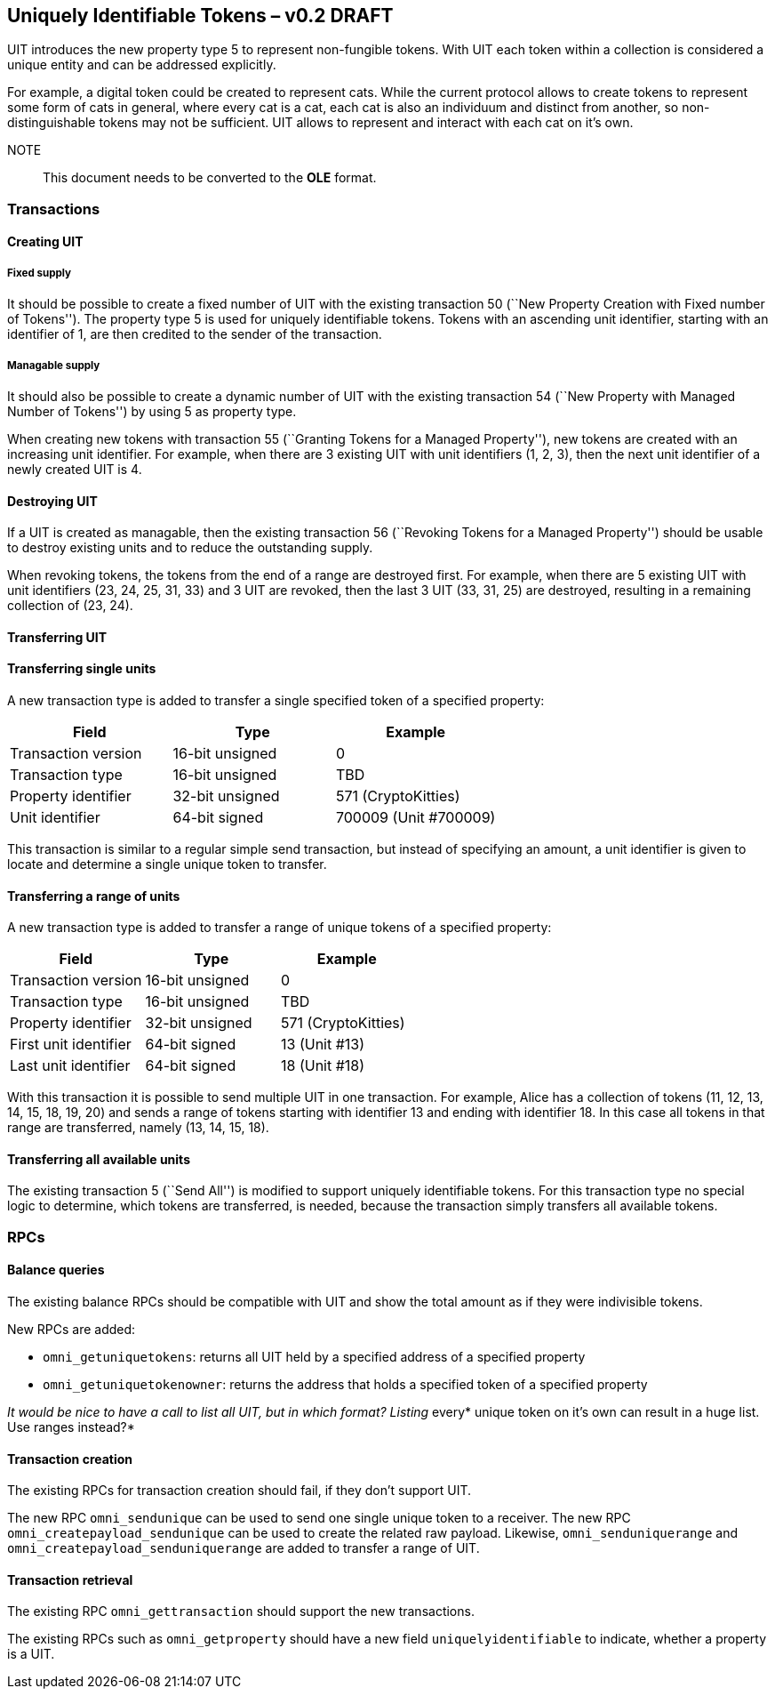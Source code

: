 == Uniquely Identifiable Tokens – v0.2 DRAFT

UIT introduces the new property type 5 to represent non-fungible tokens. With UIT each token within a collection is considered a unique entity and can be addressed explicitly.

For example, a digital token could be created to represent cats. While the current protocol allows to create tokens to represent some form of cats in general, where every cat is a cat, each cat is also an individuum and distinct from another, so non-distinguishable tokens may not be sufficient. UIT allows to represent and interact with each cat on it’s own.

NOTE:: This document needs to be converted to the *OLE* format.

=== Transactions

==== Creating UIT

===== Fixed supply

It should be possible to create a fixed number of UIT with the existing transaction 50 (``New Property Creation with Fixed number of Tokens''). The property type 5 is used for uniquely identifiable tokens. Tokens with an ascending unit identifier, starting with an identifier of 1, are then credited to the sender of the transaction.

===== Managable supply

It should also be possible to create a dynamic number of UIT with the existing transaction 54 (``New Property with Managed Number of Tokens'') by using 5 as property type.

When creating new tokens with transaction 55 (``Granting Tokens for a Managed Property''), new tokens are created with an increasing unit identifier. For example, when there are 3 existing UIT with unit identifiers (1, 2, 3), then the next unit identifier of a newly created UIT is 4.

==== Destroying UIT

If a UIT is created as managable, then the existing transaction 56 (``Revoking Tokens for a Managed Property'') should be usable to destroy existing units and to reduce the outstanding supply.

When revoking tokens, the tokens from the end of a range are destroyed first. For example, when there are 5 existing UIT with unit identifiers (23, 24, 25, 31, 33) and 3 UIT are revoked, then the last 3 UIT (33, 31, 25) are destroyed, resulting in a remaining collection of (23, 24).

==== Transferring UIT

==== Transferring single units

A new transaction type is added to transfer a single specified token of a specified property:

[cols=",,",options="header",]
|===
|*Field* |*Type* |*Example*
|Transaction version |16-bit unsigned |0
|Transaction type |16-bit unsigned |TBD
|Property identifier |32-bit unsigned |571 (CryptoKitties)
|Unit identifier |64-bit signed |700009 (Unit #700009)
|===

This transaction is similar to a regular simple send transaction, but instead of specifying an amount, a unit identifier is given to locate and determine a single unique token to transfer.

==== Transferring a range of units

A new transaction type is added to transfer a range of unique tokens of a specified property:

[cols=",,",options="header",]
|===
|*Field* |*Type* |*Example*
|Transaction version |16-bit unsigned |0
|Transaction type |16-bit unsigned |TBD
|Property identifier |32-bit unsigned |571 (CryptoKitties)
|First unit identifier |64-bit signed |13 (Unit #13)
|Last unit identifier |64-bit signed |18 (Unit #18)
|===

With this transaction it is possible to send multiple UIT in one transaction. For example, Alice has a collection of tokens (11, 12, 13, 14, 15, 18, 19, 20) and sends a range of tokens starting with identifier 13 and ending with identifier 18. In this case all tokens in that range are transferred, namely (13, 14, 15, 18).

==== Transferring all available units

The existing transaction 5 (``Send All'') is modified to support uniquely identifiable tokens. For this transaction type no special logic to determine, which tokens are transferred, is needed, because the transaction simply transfers all available tokens.

=== RPCs

==== Balance queries

The existing balance RPCs should be compatible with UIT and show the total amount as if they were indivisible tokens.

New RPCs are added:

* `+omni_getuniquetokens+`: returns all UIT held by a specified address of a specified property
* `+omni_getuniquetokenowner+`: returns the address that holds a specified token of a specified property

__It would be nice to have a call to list all UIT, but in which format? Listing __every* unique token on it’s own can result in a huge list. Use ranges instead?*

==== Transaction creation

The existing RPCs for transaction creation should fail, if they don’t support UIT.

The new RPC `+omni_sendunique+` can be used to send one single unique token to a receiver. The new RPC `+omni_createpayload_sendunique+` can be used to create the related raw payload. Likewise, `+omni_senduniquerange+` and `+omni_createpayload_senduniquerange+` are added to transfer a range of UIT.

==== Transaction retrieval

The existing RPC `+omni_gettransaction+` should support the new transactions.

The existing RPCs such as `+omni_getproperty+` should have a new field `+uniquelyidentifiable+` to indicate, whether a property is a UIT.

